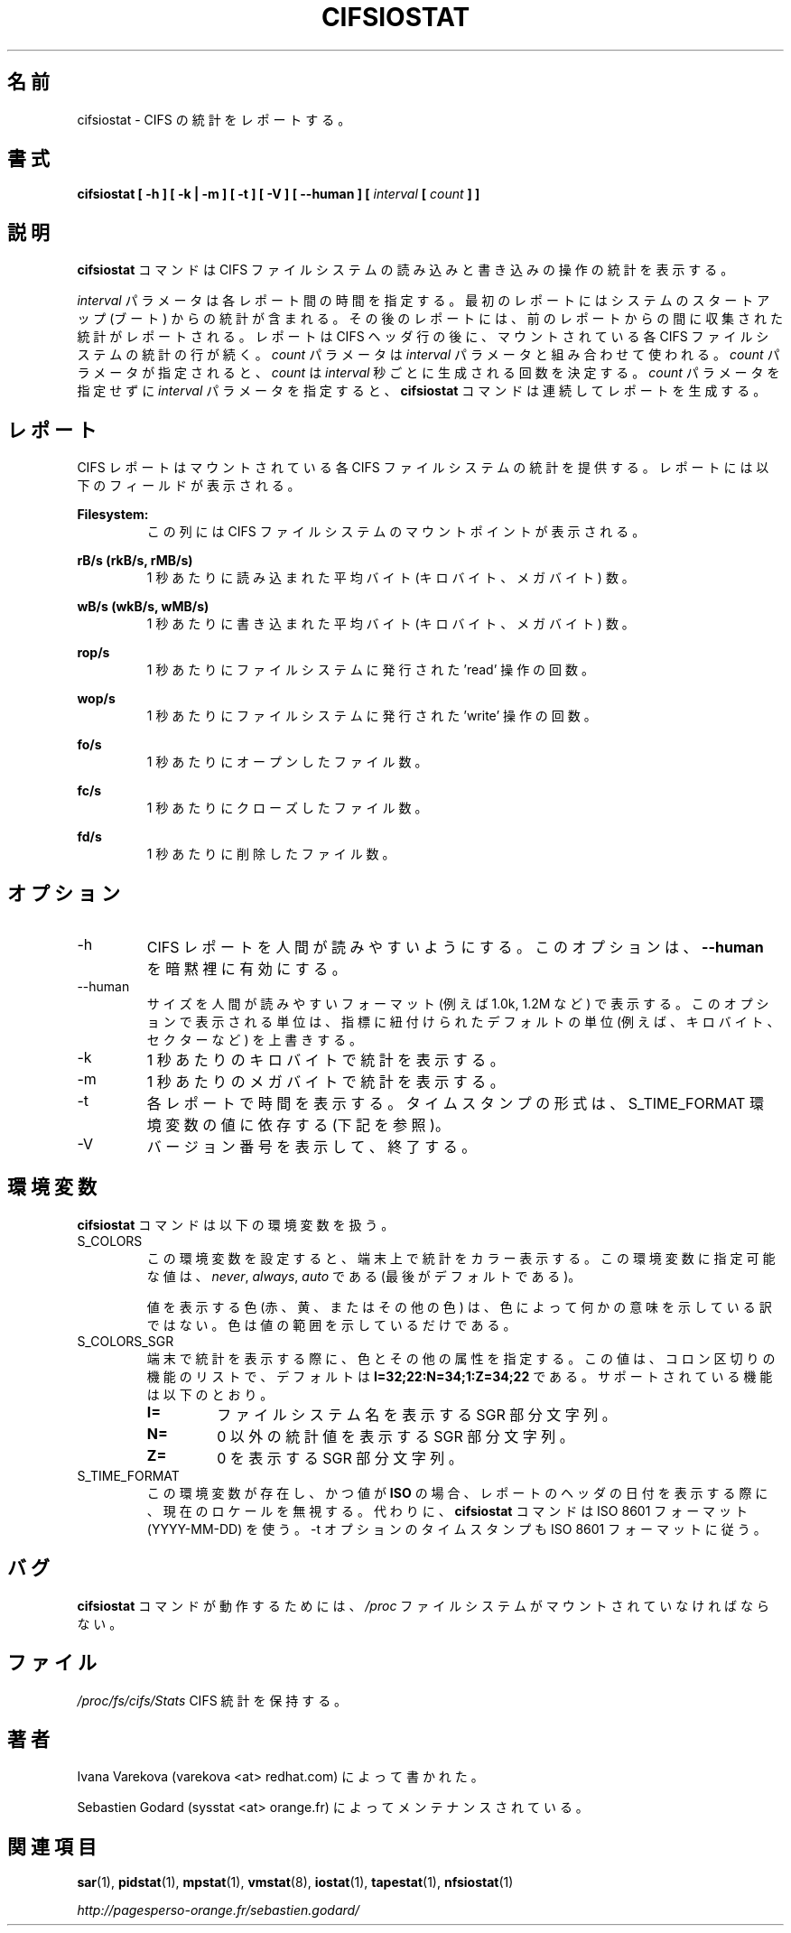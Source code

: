 .\"
.\" Japanese Version Copyright (c) 2019-2020 Yuichi SATO
.\"         all rights reserved.
.\" Translated Sun Jul  7 02:43:25 JST 2019
.\"         by Yuichi SATO <ysato444@ybb.ne.jp>
.\" Updated & Modified Sat Mar 28 23:06:34 JST 2020 by Yuichi SATO
.\"
.TH CIFSIOSTAT 1 "JANUARY 2018" Linux "Linux User's Manual" -*- nroff -*-
.\"O .SH NAME
.SH 名前
.\"O cifsiostat \- Report CIFS statistics.
cifsiostat \- CIFS の統計をレポートする。
.\"O .SH SYNOPSIS
.SH 書式
.ie 'yes'no' \{
.B cifsiostat [ -h ] [ -k | -m ] [ -t ] [ -V ] [ --debuginfo ] [ --human ] [
.I interval
.B [
.I count
.B ] ]
.\}
.el \{
.B cifsiostat [ -h ] [ -k | -m ] [ -t ] [ -V ] [ --human ] [
.I interval
.B [
.I count
.B ] ]
.\}
.\"O .SH DESCRIPTION
.SH 説明
.\"O The
.\"O .B cifsiostat
.\"O command displays statistics about read and write operations
.\"O on CIFS filesystems.
.B cifsiostat
コマンドは CIFS ファイルシステムの読み込みと書き込みの操作の統計を表示する。

.\"O The
.\"O .I interval
.\"O parameter specifies the amount of time in seconds between
.\"O each report. The first report contains statistics for the time since
.\"O system startup (boot). Each subsequent report contains statistics
.\"O collected during the interval since the previous report.
.I interval
パラメータは各レポート間の時間を指定する。
最初のレポートにはシステムのスタートアップ (ブート) からの統計が含まれる。
その後のレポートには、前のレポートからの間に収集された統計が
レポートされる。
.\"O A report consists of a CIFS header row followed by
.\"O a line of statistics for each CIFS filesystem that is mounted.
レポートは CIFS ヘッダ行の後に、
マウントされている各 CIFS ファイルシステムの統計の行が続く。
.\"O The
.\"O .I count
.\"O parameter can be specified in conjunction with the
.\"O .I interval
.\"O parameter. If the
.\"O .I count
.\"O parameter is specified, the value of
.\"O .I count
.\"O determines the number of reports generated at
.\"O .I interval
.\"O seconds apart. If the
.\"O .I interval
.\"O parameter is specified without the
.\"O .I count
.\"O parameter, the
.\"O .B cifsiostat
.\"O command generates reports continuously.
.I count
パラメータは
.I interval
パラメータと組み合わせて使われる。
.I count
パラメータが指定されると、
.I count
は
.I interval
秒ごとに生成される回数を決定する。
.I count
パラメータを指定せずに
.I interval
パラメータを指定すると、
.B cifsiostat
コマンドは連続してレポートを生成する。

.\"O .SH REPORT
.SH レポート
.\"O The CIFS report provides statistics for each mounted CIFS filesystem.
CIFS レポートはマウントされている各 CIFS ファイルシステムの統計を提供する。
.\"O The report shows the following fields:
レポートには以下のフィールドが表示される。

.B Filesystem:
.RS
.\"O This columns shows the mount point of the CIFS filesystem.
この列には CIFS ファイルシステムのマウントポイントが表示される。

.RE
.B rB/s (rkB/s, rMB/s)
.RS
.\"O Indicate the average number of bytes (kilobytes, megabytes) read per second.
1 秒あたりに読み込まれた平均バイト (キロバイト、メガバイト) 数。

.RE
.B wB/s (wkB/s, wMB/s)
.RS
.\"O Indicate the average number of bytes (kilobytes, megabytes) written per second.
1 秒あたりに書き込まれた平均バイト (キロバイト、メガバイト) 数。

.RE
.B rop/s
.RS
.\"O Indicate the number of 'read' operations that were issued to the filesystem
.\"O per second.
1 秒あたりにファイルシステムに発行された 'read' 操作の回数。

.RE
.B wop/s
.RS
.\"O Indicate the number of 'write' operations that were issued to the filesystem
.\"O per second.
1 秒あたりにファイルシステムに発行された 'write' 操作の回数。

.RE
.B fo/s
.RS
.\"O Indicate the number of open files per second.
1 秒あたりにオープンしたファイル数。

.RE
.B fc/s
.RS
.\"O Indicate the number of closed files per second.
1 秒あたりにクローズしたファイル数。

.RE
.B fd/s
.RS
.\"O Indicate the number of deleted files per second.
1 秒あたりに削除したファイル数。
.RE
.RE
.\"O .SH OPTIONS
.SH オプション
.if 'yes'no' \{
.IP --debuginfo
.\"O Print debug output to stderr.
デバック出力を標準エラー出力に行う。
.\}
.IP -h
.\"O Make the CIFS report easier to read by a human.
.\"O .B --human
.\"O is enabled implicitly with this option.
CIFS レポートを人間が読みやすいようにする。
このオプションは、
.B --human
を暗黙裡に有効にする。
.IP --human
.\"O Print sizes in human readable format (e.g. 1.0k, 1.2M, etc.)
.\"O The units displayed with this option supersede any other default units (e.g.
.\"O kilobytes, sectors...) associated with the metrics.
サイズを人間が読みやすいフォーマット (例えば 1.0k, 1.2M など) で表示する。
このオプションで表示される単位は、指標に紐付けられたデフォルトの単位
(例えば、キロバイト、セクターなど) を上書きする。
.IP -k
.\"O Display statistics in kilobytes per second.
1 秒あたりのキロバイトで統計を表示する。
.IP -m
.\"O Display statistics in megabytes per second.
1 秒あたりのメガバイトで統計を表示する。
.IP -t
.\"O Print the time for each report displayed. The timestamp format may depend
.\"O on the value of the S_TIME_FORMAT environment variable (see below).
各レポートで時間を表示する。
タイムスタンプの形式は、S_TIME_FORMAT 環境変数の値に依存する
(下記を参照)。
.IP -V
.\"O Print version number then exit.
バージョン番号を表示して、終了する。

.\"O .SH ENVIRONMENT
.SH 環境変数
.\"O The
.\"O .B cifsiostat
.\"O command takes into account the following environment variables:
.B cifsiostat
コマンドは以下の環境変数を扱う。

.IP S_COLORS
.\"O When this variable is set, display statistics in color on the terminal.
この環境変数を設定すると、端末上で統計をカラー表示する。
.\"O Possible values for this variable are
.\"O .IR never ,
.\"O .IR always
.\"O or
.\"O .IR auto
.\"O (the latter is the default).
この環境変数に指定可能な値は、
.IR never ,
.IR always ,
.I auto
である (最後がデフォルトである)。

.\"O Please note that the color (being red, yellow, or some other color) used to display a value
.\"O is not indicative of any kind of issue simply because of the color. It only indicates different
.\"O ranges of values.
値を表示する色 (赤、黄、またはその他の色) は、色によって何かの意味を示している訳ではない。
色は値の範囲を示しているだけである。

.IP S_COLORS_SGR
.\"O Specify the colors and other attributes used to display statistics on the terminal.
.\"O Its value is a colon-separated list of capabilities that defaults to
.\"O .BR I=32;22:N=34;1:Z=34;22 .
.\"O Supported capabilities are:
端末で統計を表示する際に、色とその他の属性を指定する。
この値は、コロン区切りの機能のリストで、デフォルトは
.B I=32;22:N=34;1:Z=34;22
である。
サポートされている機能は以下のとおり。

.RS
.TP
.B I=
.\"O SGR substring for filesystem names.
ファイルシステム名を表示する SGR 部分文字列。

.TP
.B N=
.\"O SGR substring for non-zero statistics values.
0 以外の統計値を表示する SGR 部分文字列。

.TP
.B Z=
.\"O SGR substring for zero values.
0 を表示する SGR 部分文字列。
.RE

.IP S_TIME_FORMAT
.\"O If this variable exists and its value is
.\"O .BR ISO
.\"O then the current locale will be ignored when printing the date in the report
.\"O header. The
.\"O .B cifsiostat
.\"O command will use the ISO 8601 format (YYYY-MM-DD) instead.
この環境変数が存在し、かつ値が
.B ISO
の場合、レポートのヘッダの日付を表示する際に、
現在のロケールを無視する。
代わりに、
.B cifsiostat
コマンドは ISO 8601 フォーマット (YYYY-MM-DD) を使う。
.\"O The timestamp displayed with option -t will also be compliant with ISO 8601
.\"O format.
-t オプションのタイムスタンプも ISO 8601 フォーマットに従う。

.\"O .SH BUG
.SH バグ
.\"O .I /proc
.\"O filesystem must be mounted for
.\"O .B cifsiostat
.\"O to work.
.B cifsiostat
コマンドが動作するためには、
.I /proc
ファイルシステムがマウントされていなければならない。

.\"O .SH FILE
.SH ファイル
.I /proc/fs/cifs/Stats
.\"O contains CIFS statistics.
CIFS 統計を保持する。
.\"O .SH AUTHORS
.SH 著者
.\"O Written by Ivana Varekova (varekova <at> redhat.com)
Ivana Varekova (varekova <at> redhat.com) によって書かれた。

.\"O Maintained by Sebastien Godard (sysstat <at> orange.fr)
Sebastien Godard (sysstat <at> orange.fr) によってメンテナンスされている。
.\"O .SH SEE ALSO
.SH 関連項目
.BR sar (1),
.BR pidstat (1),
.BR mpstat (1),
.BR vmstat (8),
.BR iostat (1),
.BR tapestat (1),
.BR nfsiostat (1)

.I http://pagesperso-orange.fr/sebastien.godard/
